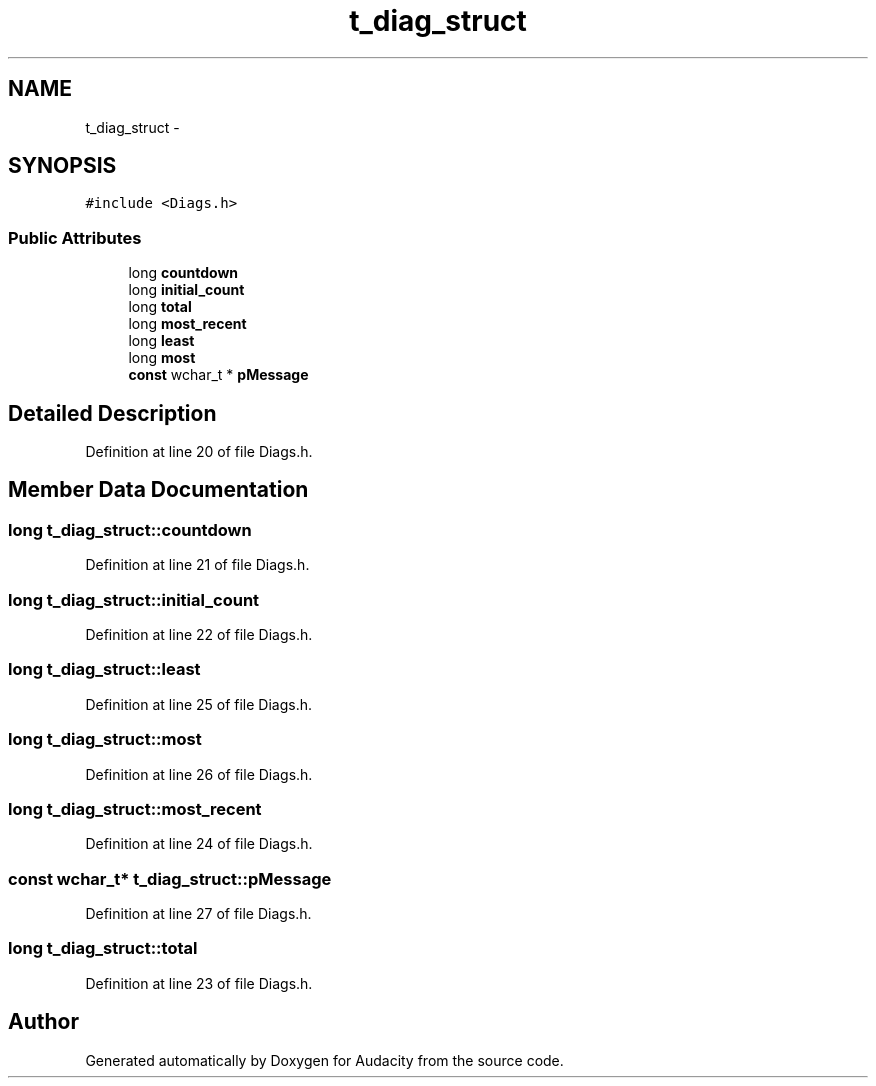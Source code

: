 .TH "t_diag_struct" 3 "Thu Apr 28 2016" "Audacity" \" -*- nroff -*-
.ad l
.nh
.SH NAME
t_diag_struct \- 
.SH SYNOPSIS
.br
.PP
.PP
\fC#include <Diags\&.h>\fP
.SS "Public Attributes"

.in +1c
.ti -1c
.RI "long \fBcountdown\fP"
.br
.ti -1c
.RI "long \fBinitial_count\fP"
.br
.ti -1c
.RI "long \fBtotal\fP"
.br
.ti -1c
.RI "long \fBmost_recent\fP"
.br
.ti -1c
.RI "long \fBleast\fP"
.br
.ti -1c
.RI "long \fBmost\fP"
.br
.ti -1c
.RI "\fBconst\fP wchar_t * \fBpMessage\fP"
.br
.in -1c
.SH "Detailed Description"
.PP 
Definition at line 20 of file Diags\&.h\&.
.SH "Member Data Documentation"
.PP 
.SS "long t_diag_struct::countdown"

.PP
Definition at line 21 of file Diags\&.h\&.
.SS "long t_diag_struct::initial_count"

.PP
Definition at line 22 of file Diags\&.h\&.
.SS "long t_diag_struct::least"

.PP
Definition at line 25 of file Diags\&.h\&.
.SS "long t_diag_struct::most"

.PP
Definition at line 26 of file Diags\&.h\&.
.SS "long t_diag_struct::most_recent"

.PP
Definition at line 24 of file Diags\&.h\&.
.SS "\fBconst\fP wchar_t* t_diag_struct::pMessage"

.PP
Definition at line 27 of file Diags\&.h\&.
.SS "long t_diag_struct::total"

.PP
Definition at line 23 of file Diags\&.h\&.

.SH "Author"
.PP 
Generated automatically by Doxygen for Audacity from the source code\&.
